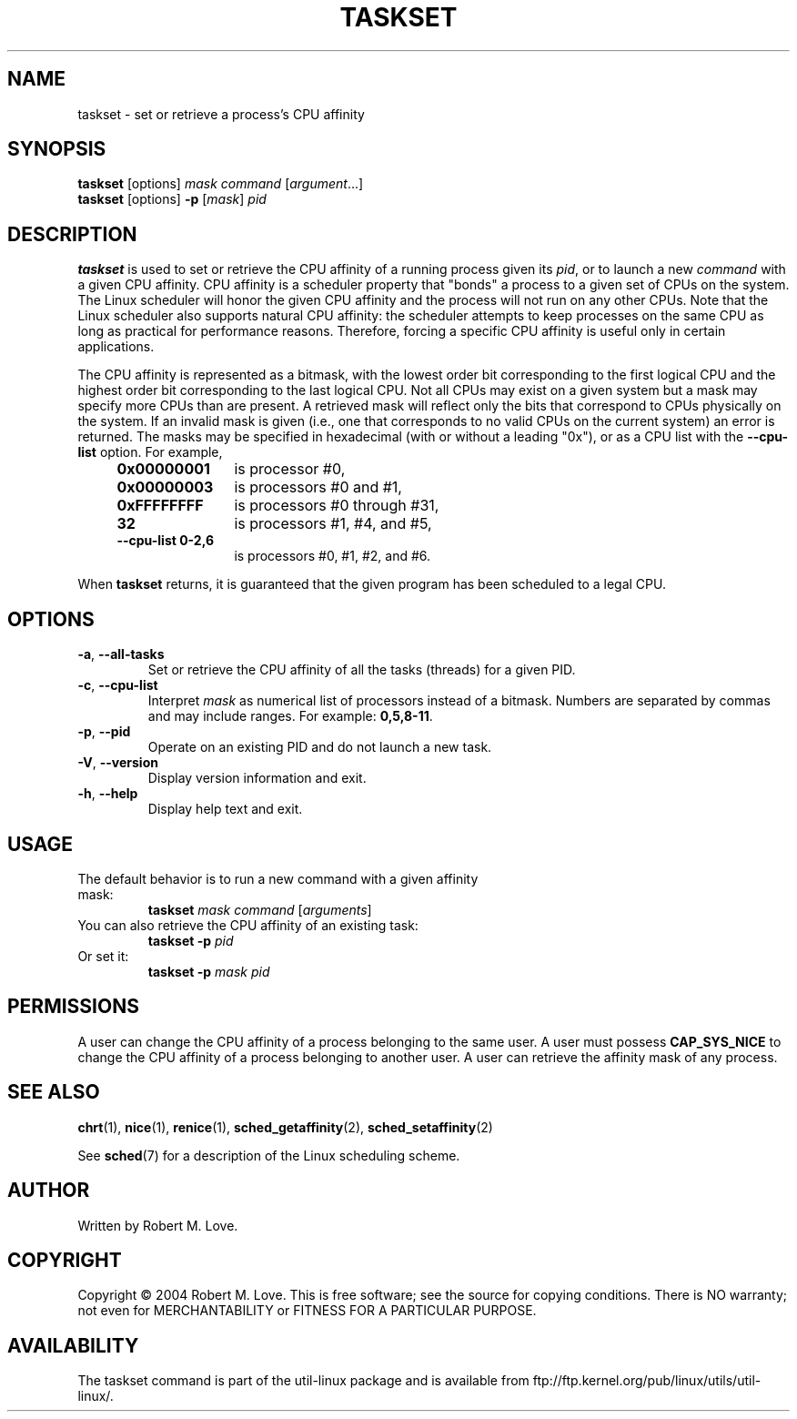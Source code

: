 .\" taskset(1) manpage
.\"
.\" Copyright (C) 2004 Robert Love
.\"
.\" This is free documentation; you can redistribute it and/or
.\" modify it under the terms of the GNU General Public License,
.\" version 2, as published by the Free Software Foundation.
.\"
.\" The GNU General Public License's references to "object code"
.\" and "executables" are to be interpreted as the output of any
.\" document formatting or typesetting system, including
.\" intermediate and printed output.
.\"
.\" This manual is distributed in the hope that it will be useful,
.\" but WITHOUT ANY WARRANTY; without even the implied warranty of
.\" MERCHANTABILITY or FITNESS FOR A PARTICULAR PURPOSE.  See the
.\" GNU General Public License for more details.
.\"
.\" You should have received a copy of the GNU General Public License along
.\" with this program; if not, write to the Free Software Foundation, Inc.,
.\" 51 Franklin Street, Fifth Floor, Boston, MA 02110-1301 USA.
.\"
.TH TASKSET 1 "August 2014" "util-linux" "User Commands"
.SH NAME
taskset \- set or retrieve a process's CPU affinity
.SH SYNOPSIS
.B taskset
[options]
.IR mask\ command\  [ argument ...]
.br
.B taskset
[options]
.B \-p
.RI [ mask ]\  pid
.SH DESCRIPTION
.PP
.B taskset
is used to set or retrieve the CPU affinity of a running process given its
\fIpid\fR, or to launch a new \fIcommand\fR with a given CPU affinity.
CPU affinity is a
scheduler property that "bonds" a process to a given set of CPUs on the system.
The Linux scheduler will honor the given CPU affinity and the process will not
run on any other CPUs.  Note that the Linux scheduler also supports natural
CPU affinity: the scheduler attempts to keep processes on the same CPU as long
as practical for performance reasons.  Therefore, forcing a specific CPU
affinity is useful only in certain applications.
.sp
The CPU affinity is represented as a bitmask, with the lowest order bit
corresponding to the first logical CPU and the highest order bit corresponding
to the last logical CPU.  Not all CPUs may exist on a given system but a mask
may specify more CPUs than are present.  A retrieved mask will reflect only the
bits that correspond to CPUs physically on the system.  If an invalid mask is
given (i.e., one that corresponds to no valid CPUs on the current system) an
error is returned.  The masks may be specified in hexadecimal (with or without
a leading "0x"), or as a CPU list with the
.BR \-\-cpu\-list
option.  For example,
.RS 4
.TP 12
.BR 0x00000001
is processor #0,
.TP
.BR 0x00000003
is processors #0 and #1,
.TP
.BR 0xFFFFFFFF
is processors #0 through #31,
.TP
.BR 32
is processors #1, #4, and #5,
.TP
.BR \-\-cpu\-list\ 0-2,6
is processors #0, #1, #2, and #6.
.RE
.PP
When
.BR taskset
returns, it is guaranteed that the given program has been scheduled to a legal
CPU.
.SH OPTIONS
.TP
.BR \-a ,\  \-\-all\-tasks
Set or retrieve the CPU affinity of all the tasks (threads) for a given PID.
.TP
.BR \-c ,\  \-\-cpu\-list
Interpret \fImask\fR as numerical list of processors instead of a bitmask.
Numbers are separated by commas and may include ranges.  For example:
.BR 0,5,8-11 .
.TP
.BR \-p ,\  \-\-pid
Operate on an existing PID and do not launch a new task.
.TP
.BR \-V ,\  \-\-version
Display version information and exit.
.TP
.BR \-h ,\  \-\-help
Display help text and exit.
.SH USAGE
.TP
The default behavior is to run a new command with a given affinity mask:
.B taskset
.I mask
.IR command\  [ arguments ]
.TP
You can also retrieve the CPU affinity of an existing task:
.B taskset \-p
.I pid
.TP
Or set it:
.B taskset \-p
.I mask pid
.SH PERMISSIONS
A user can change the CPU affinity of a process belonging to the same user.
A user must possess
.B CAP_SYS_NICE
to change the CPU affinity of a process belonging to another user.
A user can retrieve the affinity mask of any process.
.SH SEE ALSO
.BR chrt (1),
.BR nice (1),
.BR renice (1),
.BR sched_getaffinity (2),
.BR sched_setaffinity (2)
.sp
See
.BR sched (7)
for a description of the Linux scheduling scheme.
.SH AUTHOR
Written by Robert M. Love.
.SH COPYRIGHT
Copyright \(co 2004 Robert M. Love.
This is free software; see the source for copying conditions.  There is NO
warranty; not even for MERCHANTABILITY or FITNESS FOR A PARTICULAR PURPOSE.
.SH AVAILABILITY
The taskset command is part of the util-linux package and is available from
ftp://ftp.kernel.org/pub/linux/utils/util-linux/.

